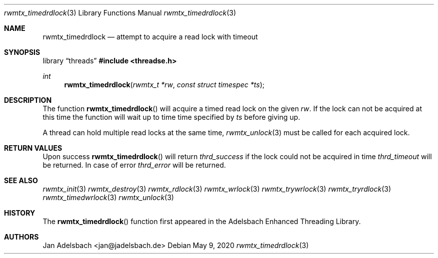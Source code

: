 .\" Copyright 2024, Adelsbach UG (haftungsbeschraenkt)
.\" Copyright 2014-2024, Jan Adelsbach <jan@jadelsbach.de>
.\"
.\" Permission is hereby granted, free of charge, to any person obtaining 
.\" a copy of this software and associated documentation files
.\" (the “Software”), 
.\" to deal in the Software without restriction, including without limitation 
.\" the rights to use, copy, modify, merge, publish, distribute, sublicense, 
.\" and/or sell copies of the Software, and to permit persons to whom the 
.\" Software is furnished to do so, subject to the following conditions:
.\" 
.\" The above copyright notice and this permission notice shall be included 
.\" in all copies or substantial portions of the Software.
.\"
.\" THE SOFTWARE IS PROVIDED “AS IS”, WITHOUT WARRANTY OF ANY KIND, EXPRESS 
.\" OR IMPLIED, INCLUDING BUT NOT LIMITED TO THE WARRANTIES OF MERCHANTABILITY, 
.\" FITNESS FOR A PARTICULAR PURPOSE AND NONINFRINGEMENT. IN NO EVENT SHALL THE 
.\" AUTHORS OR COPYRIGHT HOLDERS BE LIABLE FOR ANY CLAIM, DAMAGES OR OTHER 
.\" LIABILITY, WHETHER IN AN ACTION OF CONTRACT, TORT OR OTHERWISE, ARISING 
.\" FROM, OUT OF OR IN CONNECTION WITH THE SOFTWARE OR THE USE OR OTHER
.\" DEALINGS IN THE SOFTWARE.
.Dd $Mdocdate: May 9 2020 $
.Dt rwmtx_timedrdlock 3
.Os
.Sh NAME
.Nm rwmtx_timedrdlock
.Nd attempt to acquire a read lock with timeout
.Sh SYNOPSIS
.Lb threads
.In threadse.h
.Ft int
.Fn rwmtx_timedrdlock "rwmtx_t *rw" "const struct timespec *ts"
.Sh DESCRIPTION
The function
.Fn rwmtx_timedrdlock
will acquire a timed read lock on the given
.Fa rw .
If the lock can not be acquired at this time
the function will wait up to time time specified by
.Fa ts
before giving up.
.Pp
A thread can hold multiple read locks at the same time,
.Xr rwmtx_unlock 3
must be called for each acquired lock.
.Sh RETURN VALUES
Upon success
.Fn rwmtx_timedrdlock
will return 
.Va thrd_success
if the lock could not be acquired in time
.Va thrd_timeout
will be returned. In case of error
.Va thrd_error
will be returned.
.Sh SEE ALSO
.Xr rwmtx_init 3
.Xr rwmtx_destroy 3
.Xr rwmtx_rdlock 3
.Xr rwmtx_wrlock 3
.Xr rwmtx_trywrlock 3
.Xr rwmtx_tryrdlock 3
.Xr rwmtx_timedwrlock 3
.Xr rwmtx_unlock 3
.Sh HISTORY
The
.Fn rwmtx_timedrdlock
function first appeared in the Adelsbach Enhanced Threading Library.
.Sh AUTHORS
Jan Adelsbach <jan@jadelsbach.de>
